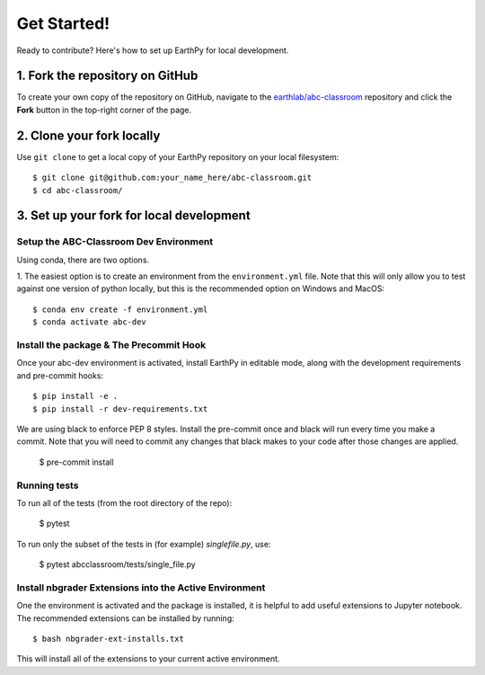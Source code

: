 Get Started!
============

Ready to contribute? Here's how to set up EarthPy for local development.

1. Fork the repository on GitHub
--------------------------------

To create your own copy of the repository on GitHub, navigate to the
`earthlab/abc-classroom <https://github.com/earthlab/abc-classroom>`_ repository
and click the **Fork** button in the top-right corner of the page.

2. Clone your fork locally
--------------------------

Use ``git clone`` to get a local copy of your EarthPy repository on your
local filesystem::

    $ git clone git@github.com:your_name_here/abc-classroom.git
    $ cd abc-classroom/

3. Set up your fork for local development
-----------------------------------------

Setup the ABC-Classroom Dev Environment
^^^^^^^^^^^^^^^^^^^^^^^^^^^^^^^^^^^^^^^

Using conda, there are two options.

1. The easiest option is to create an environment from the
``environment.yml`` file.
Note that this will only allow you to test against one version of python
locally, but this is the recommended option on Windows and MacOS::

    $ conda env create -f environment.yml
    $ conda activate abc-dev

Install the package & The Precommit Hook
^^^^^^^^^^^^^^^^^^^^^^^^^^^^^^^^^^^^^^^^

Once your abc-dev environment is activated, install EarthPy in editable
mode, along with the development requirements and pre-commit hooks::

    $ pip install -e .
    $ pip install -r dev-requirements.txt

We are using black to enforce PEP 8 styles. Install the pre-commit once and black
will run every time you make a commit. Note that you will need to commit any changes
that black makes to your code after those changes are applied.

    $ pre-commit install

Running tests
^^^^^^^^^^^^^
To run all of the tests (from the root directory of the repo):

    $ pytest

To run only the subset of the tests in (for example) `singlefile.py`, use:

    $ pytest abcclassroom/tests/single_file.py


Install nbgrader Extensions into the Active Environment
^^^^^^^^^^^^^^^^^^^^^^^^^^^^^^^^^^^^^^^^^^^^^^^^^^^^^^^

One the environment is activated and the package is installed, it is helpful
to add useful extensions to Jupyter notebook. The recommended extensions can
be installed by running::

    $ bash nbgrader-ext-installs.txt

This will install all of the extensions to your current active environment.
